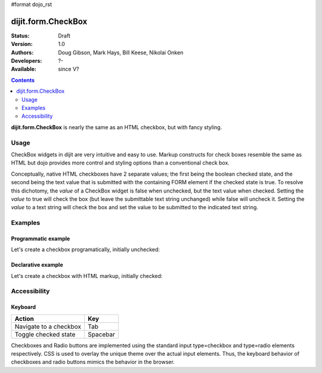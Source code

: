 #format dojo_rst

dijit.form.CheckBox
===================

:Status: Draft
:Version: 1.0
:Authors: Doug Gibson, Mark Hays, Bill Keese, Nikolai Onken
:Developers: ?-
:Available: since V?

.. contents::
    :depth: 2

**dijit.form.CheckBox** is nearly the same as an HTML checkbox, but with fancy styling.

=====
Usage
=====

CheckBox widgets in dijit are very intuitive and easy to use. Markup constructs for check boxes resemble the same as HTML but dojo provides more control and styling options than a conventional check box.

Conceptually, native HTML checkboxes have 2 separate values; the first being the boolean checked state, and the second being the text value that is submitted with the containing FORM element if the checked state is true. To resolve this dichotomy, the *value* of a CheckBox widget is false when unchecked, but the text value when checked. Setting the *value* to true will check the box (but leave the submittable text string unchanged) while false will uncheck it. Setting the *value* to a text string will check the box and set the value to be submitted to the indicated text string.


========
Examples
========

Programmatic example
--------------------

Let's create a checkbox programatically, initially unchecked:

.. cv-compound::

  .. cv:: javascript

    <script type="text/javascript">
    dojo.require("dijit.form.CheckBox");
    dojo.addOnLoad(function(){
      var checkBox = new dijit.form.CheckBox({
        name: "checkBox",
        value: "agreed",
        checked: false,
        onChange: function(b){ alert('onChange called with parameter = ' + b + ', and widget value = ' + checkBox.attr('value') ); }
      }, "checkBox");
    });
    </script>

  .. cv:: html
 
    <input id="checkBox"> <label for="checkBox">I agree</label>

Declarative example
-------------------

Let's create a checkbox with HTML markup, initially checked:

.. cv-compound::

  .. cv:: javascript

    <script type="text/javascript">
        dojo.require("dijit.form.CheckBox");
    </script>

  .. cv:: html
 
    <input id="mycheck" name="mycheck" dojoType="dijit.form.CheckBox" value="agreed" checked onChange="alert('onChange called with parameter = ' + arguments[0] + ', and widget value = ' + dijit.byId('mycheck').attr('value'))"> <label for="mycheck">I agree</label>


=============
Accessibility
=============

Keyboard
--------

+----------------------------+-----------------+
| **Action**                 | **Key**         |
+----------------------------+-----------------+
| Navigate to a checkbox     | Tab             |
+----------------------------+-----------------+
| Toggle checked state       | Spacebar        | 
+----------------------------+-----------------+

Checkboxes and Radio buttons are implemented using the standard input type=checkbox and type=radio elements respectively. CSS is used to overlay the unique theme over the actual input elements. Thus, the keyboard behavior of checkboxes and radio buttons mimics the behavior in the browser.
